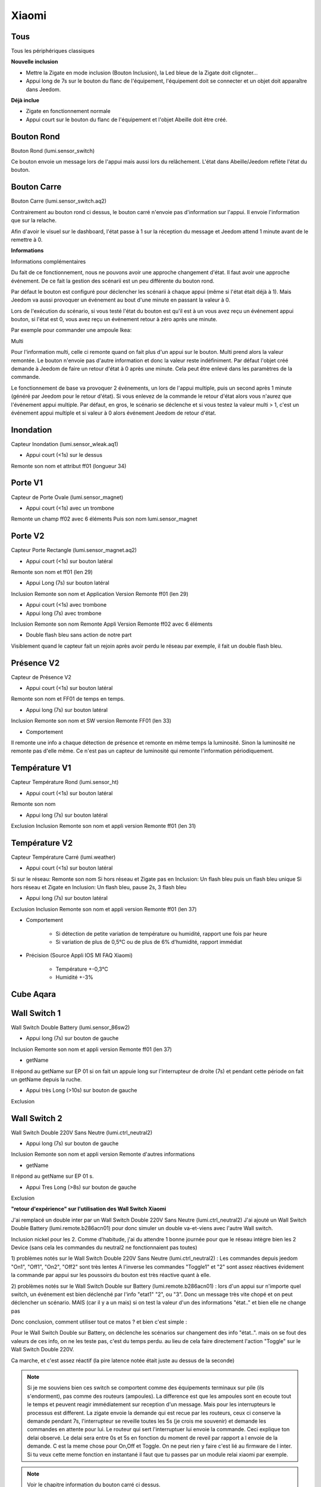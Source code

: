 Xiaomi
------

Tous
~~~~

Tous les périphériques classiques

**Nouvelle inclusion**

* Mettre la Zigate en mode inclusion (Bouton Inclusion), la Led bleue de la Zigate doit clignoter...
* Appui long de 7s sur le bouton du flanc de l'équipement, l'équipement doit se connecter et un objet doit apparaître dans Jeedom.

**Déjà inclue**

* Zigate en fonctionnement normale
* Appui court sur le bouton du flanc de l'équipement et l'objet Abeille doit être créé.

Bouton Rond
~~~~~~~~~~~

Bouton Rond (lumi.sensor_switch)

Ce bouton envoie un message lors de l'appui mais aussi lors du relâchement. L'état dans Abeille/Jeedom reflète l'état du bouton.

Bouton Carre
~~~~~~~~~~~~

Bouton Carre (lumi.sensor_switch.aq2)

Contrairement au bouton rond ci dessus, le bouton carré n'envoie pas d'information sur l'appui. Il envoie l'information que sur la relache.

Afin d'avoir le visuel sur le dashboard, l'état passe à 1 sur la réception du message et Jeedom attend 1 minute avant de le remettre à 0.

**Informations**

Informations complémentaires

Du fait de ce fonctionnement, nous ne pouvons avoir une approche changement d'état. Il faut avoir une approche événement. De ce fait la gestion des scénarii est un peu différente du bouton rond.

Par défaut le bouton est configuré pour déclencher les scénarii à chaque appui (même si l'état était déjà à 1). Mais Jeedom va aussi provoquer un événement au bout d'une minute en passant la valeur à 0.

Lors de l'exécution du scénario, si vous testé l'état du bouton est qu'il est à un vous avez reçu un événement appui bouton, si l'état est 0, vous avez reçu un événement retour à zéro après une minute.

Par exemple pour commander une ampoule Ikea:

.. image:: ../images/Capture_d_ecran_2018_09_04_a_13_05_49.png

.. image:: ../images/Capture_d_ecran_2018_09_04_a_13_05_.36.png


Multi

Pour l'information multi, celle ci remonte quand on fait plus d'un appui sur le bouton. Multi prend alors la valeur remontée. Le bouton n'envoie pas d'autre information et donc la valeur reste indéfiniment. Par défaut l'objet créé demande à Jeedom de faire un retour d'état à 0 après une minute. Cela peut être enlevé dans les paramètres de la commande.

Le fonctionnement de base va provoquer 2 événements, un lors de l'appui multiple, puis un second après 1 minute (généré par Jeedom pour le retour d'état). Si vous enlevez de la commande le retour d'état alors vous n'aurez que l'événement appui multiple.
Par défaut, en gros, le scénario se déclenche et si vous testez la valeur multi > 1, c'est un événement appui multiple et si valeur à 0 alors événement Jeedom de retour d'état.

Inondation
~~~~~~~~~~

Capteur Inondation (lumi.sensor_wleak.aq1)

* Appui court (<1s) sur le dessus

Remonte son nom et attribut ff01 (longueur 34)


Porte V1
~~~~~~~~

Capteur de Porte Ovale (lumi.sensor_magnet)

* Appui court (<1s) avec un trombone

Remonte un champ ff02 avec 6 éléments
Puis son nom lumi.sensor_magnet


Porte V2
~~~~~~~~

Capteur Porte Rectangle (lumi.sensor_magnet.aq2)

* Appui court (<1s) sur bouton latéral

Remonte son nom et ff01 (len 29)


* Appui Long (7s) sur bouton latéral

Inclusion
Remonte son nom et Application Version
Remonte ff01 (len 29)

* Appui court (<1s) avec trombone

* Appui long (7s) avec trombone

Inclusion
Remonte son nom
Remonte Appli Version
Remonte ff02 avec 6 éléments

* Double flash bleu sans action de notre part

Visiblement quand le capteur fait un rejoin après avoir perdu le réseau par exemple, il fait un double flash bleu.


Présence V2
~~~~~~~~~~~

Capteur de Présence V2

* Appui court (<1s) sur bouton latéral

Remonte son nom et FF01 de temps en temps.

* Appui long (7s) sur bouton latéral

Inclusion
Remonte son nom et SW version
Remonte FF01 (len 33)

* Comportement

Il remonte une info a chaque détection de présence et remonte en même temps la luminosité. Sinon la luminosité ne remonte pas d'elle même. Ce n'est pas un capteur de luminosité qui remonte l'information périodiquement.


Température V1
~~~~~~~~~~~~~~

Capteur Température Rond (lumi.sensor_ht)

* Appui court (<1s) sur bouton latéral

Remonte son nom

* Appui long (7s) sur bouton latéral

Exclusion
Inclusion
Remonte son nom et appli version
Remonte ff01 (len 31)


Température V2
~~~~~~~~~~~~~~

Capteur Température Carré (lumi.weather)

* Appui court (<1s) sur bouton latéral

Si sur le réseau: Remonte son nom
Si hors réseau et Zigate pas en Inclusion: Un flash bleu puis un flash bleu unique
Si hors réseau et Zigate en Inclusion: Un flash bleu, pause 2s, 3 flash bleu

* Appui long (7s) sur bouton latéral

Exclusion
Inclusion
Remonte son nom et appli version
Remonte ff01 (len 37)

* Comportement

	* Si détection de petite variation de température ou humidité, rapport une fois par heure
	* Si variation de plus de 0,5°C ou de plus de 6% d'humidité, rapport immédiat

* Précision (Source Appli IOS MI FAQ Xiaomi)

	* Température +-0,3°C
	* Humidité +-3%


Cube Aqara
~~~~~~~~~~

.. image:: ../images/Capture_d_ecran_2018_06_12_a_22_00_03.png


Wall Switch 1
~~~~~~~~~~~~~

Wall Switch Double Battery (lumi.sensor_86sw2)

* Appui long (7s) sur bouton de gauche

Inclusion
Remonte son nom et appli version
Remonte ff01 (len 37)

* getName

Il répond au getName sur EP 01 si on fait un appuie long sur l'interrupteur de droite (7s) et pendant cette période on fait un getName depuis la ruche.

* Appui très Long (>10s) sur bouton de gauche

Exclusion

Wall Switch 2
~~~~~~~~~~~~~

Wall Switch Double 220V Sans Neutre (lumi.ctrl_neutral2)

* Appui long (7s) sur bouton de gauche

Inclusion
Remonte son nom et appli version
Remonte d'autres informations

* getName

Il répond au getName sur EP 01 s.

* Appui Tres Long (>8s) sur bouton de gauche

Exclusion


**"retour d'expérience" sur l'utilisation des Wall Switch Xiaomi**

J'ai remplacé un double inter par un Wall Switch Double 220V Sans Neutre (lumi.ctrl_neutral2)
J'ai ajouté un Wall Switch Double Battery (lumi.remote.b286acn01) pour donc simuler un double va-et-viens avec l'autre Wall switch.

Inclusion nickel pour les 2.
Comme d'habitude, j'ai du attendre 1 bonne journée pour que le réseau intègre bien les 2 Device (sans cela les commandes du neutral2 ne fonctionnaient pas toutes)

1) problèmes notés sur le Wall Switch Double 220V Sans Neutre (lumi.ctrl_neutral2) :
Les commandes depuis jeedom "On1", "Off1", "On2", "Off2" sont très lentes
A l'inverse les commandes "Toggle1" et "2" sont assez réactives
évidement la commande par appui sur les poussoirs du bouton est très réactive quant à elle.

2) problèmes notés sur le Wall Switch Double sur Battery (lumi.remote.b286acn01) :
lors d'un appui sur n'importe quel switch, un événement est bien déclenché par l'info "etat1" "2", ou "3".
Donc un message très vite chopé et on peut déclencher un scénario.
MAIS (car il y a un mais) si on test la valeur d'un des informations "état.." et bien elle ne change pas

Donc conclusion, comment utiliser tout ce matos ?
et bien c'est simple :

Pour le Wall Switch Double sur Battery, on déclenche les scénarios sur changement des info "état..".
mais on se fout des valeurs de ces info, on ne les teste pas, c'est du temps perdu.
au lieu de cela faire directement l'action "Toggle" sur le Wall Switch Double 220V.

Ca marche, et c'est assez réactif (la pire latence notée était juste au dessus de la seconde)

.. note:: Si je me souviens bien ces switch se comportent comme des équipements terminaux sur pile (ils s'endorment), pas comme des routeurs (ampoules). La difference est que les ampoules sont en ecoute tout le temps et peuvent reagir immédiatement sur reception d'un message. Mais pour les interrupteurs le processus est different. La zigate envoie la demande qui est recue par les routeurs, ceux ci conserve la demande pendant 7s, l'interrupteur se reveille toutes les 5s (je crois me souvenir) et demande les commandes en attente pour lui. Le routeur qui sert l'interruptuer lui envoie la commande. Ceci explique ton delai observé. Le delai sera entre 0s et 5s en fonction du moment de reveil par rapport a l envoie de la demande. C est la meme chose pour On,Off et Toggle. On ne peut rien y faire c'est lié au firmware de l inter. Si tu veux cette meme fonction en instantané il faut que tu passes par un module relai xiaomi par exemple.

.. note:: Voir le chapitre information du bouton carré ci dessus.

Vibration
~~~~~~~~~

Capteur Vibration

* Appui long (7s) sur bouton de gauche

Inclusion
Remonte son nom et appli version
Remonte d'autres informations

* Attribute 0055

Il semblerai qu'une valeur:

* 1 indique une détection de vibration
* 2 indique un rotation
* 3 indique une chute

* Attribute 0503

Pourrait être la rotation après l'envoi de l'attribut 0055 à la valeur 2

* Attribute 0508

Inconnu, est envoyé après attribut 0055.

"
Si ça peut servir a quelqu'un
J'ai 'presque' compris le fonctionnement de l'angle du capteur de vibration Xiaomi.

Donc, sensibilité réglée en 'High', on récupère :

Une Info 'Evenement' qui va de 1 à 3
3 = choc violent
2 = je touche / bouge le capteur / fait tourner le capteur
1 = ... ? retour a 1 après un 3 mais pas toujours, en résumé je n'ai pas trouvé de comportement répétitif et clair qui explique comment j'ai eu 1

Une info 'Angle'
Je ne comprenais rien au valeur remontées mais j'ai enfin compris.
Il ne s'agit PAS d'une mesure d'angle absolue.
C'est en fait la variation d'angle effectuée depuis la dernière remontée de valeur.
Mais attention, c'est un valeur non signée, donc impossible de déterminer si il a continué de tourner ou bien si il est revenu en arrière.
Autre chose importante, le capteur n'envoi une nouvelle info d'angle QUE lorsqu'il s'est arrêté de tourner.
Il n'envoi rien durant le mouvement.
Donc en résumé, si vous lui faites faire doucement 3 tours sur lui-même et revenez à une position proche de quelques degrés ... impossible de le savoir et vous ne recevrez dans l'info que ces quelques degrés de delta.
Dernière chose, la mesure se fait en rotation autour de 2 axes seulement. La rotation autour de l'axe vertical ne renvoi rien quel que soit la position du capteur.

Donc impossible avoir un angle d'ouverture de porte par exemple (rotation autour de la verticale).

Utilisation typique : un truc qui bascule puis s'arrête se stabilise... et qui revient a sa position ensuite. Il y a alors un envoi d'info a chaque position stable.
ex : porte de garage, lucarne basculante, lames de pergola bioclimatique, etc..

----------------

Petit complément sur l'utilisation du capteur de vibration Xiaomi avec Abeille.

J'ai réussi sa mise en oeuvre comme détecteur de vent sur un store banne : Installé en bout de bras, juste protégé de la pluie au cas ou.. réglé en sensibilité "high"

Ca marche !!  :D

Vent fort ou rafale, le capteur envoi Evenement "1" ou "3" ou bien "1 puis 3".. peu importe donc je commande le "Repli" du store si "1" ou "3"
(j'ai simulé le vent en secouant ou en tapant sur l'extrémité du store)

Et puis un erratum.
J'avais écrit "Il n'envoi rien durant le mouvement.".. c'est FAUX.
Sur un mouvement lent et constant, il envoi régulièrement un Evenement "2"
Vu la position en bout de bras que je lui ai donné, le capteur détecte un changement d'angle et envoi trois message "2" avec un delta d'angle de 5 ou 6° durant le mouvement.

Le risque aurait été qu'il envoi "1" ou "3" durant l'extension du store, entraînant un repli immédiat mais non, tout se passe bien, il envoi seulement des "2".



"


Fumée
~~~~~

Capteur de fumée

* 3 appuis sur le bouton de façade

Inclusion ou Exclusion si la Zigate n'est pas en mode inclusion

* Sensibilité du capteur

Il est possible de définir le seuil de détection du capteur: 3 niveaux (En développement).

* Test du capteur

Avec le bouton tester, vous envoyez un message au capteur qui doit réagir avec un bip sonore (3 messages envoyés par Abeille, il doit y avoir entre 1 et 3 bips).

* Réveil

Le capteur se réveille toutes les 15s pour savoir si la Zigate à des infos pour lui.

Gaz
~~~

Capteur Gaz

Ce capteur est un router.

* Paramètres

Vous pouvez choisir le niveau de sensibilité: Low - Moyen - High

* Tester la bonne connexion au réseau

Avec le bouton tester, vous envoyez un message au capteur qui doit réagir avec un bip sonore (3 messages envoyés par Abeille, il doit y avoir 3 bips à 5s d'intervalles).


Prise
~~~~~

On/Off retour etat en temps réel. Que ce soit sur commande depuis Jeedom ou sur utilisateur inter sur la prise.

Puissance: remonté toutes les secondes et demi si charge allumée. Sinon pas de remonté après la derniere remonté à 0.

Temperature, Conso, Current et Voltage: remonte de temps en temps toutes les 450s / 7.5min ou moins.

